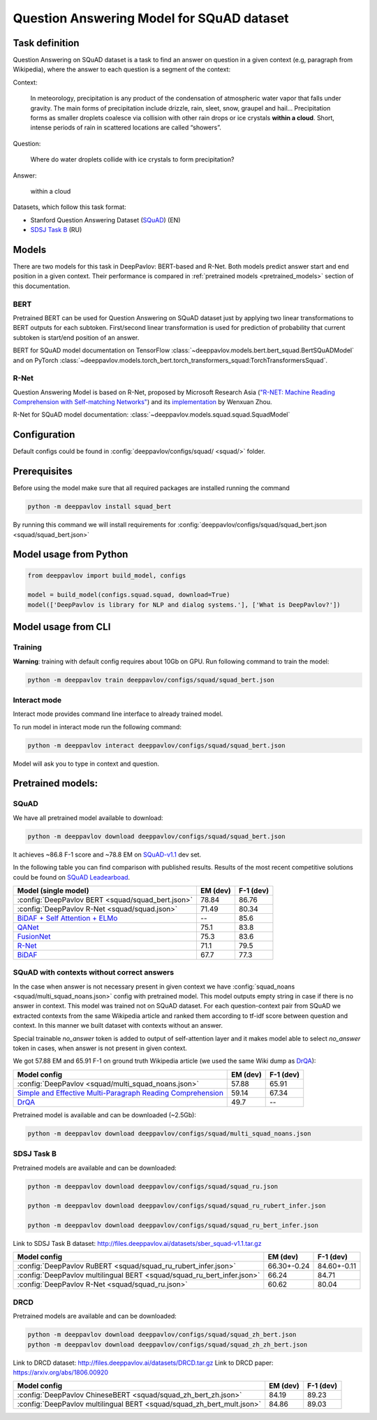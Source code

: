 Question Answering Model for SQuAD dataset
==========================================

Task definition
---------------

Question Answering on SQuAD dataset is a task to find an answer on
question in a given context (e.g, paragraph from Wikipedia), where the
answer to each
question is a segment of the context:

Context:

    In meteorology, precipitation is any product of the condensation of
    atmospheric water vapor that falls under gravity. The main forms of
    precipitation include drizzle, rain, sleet, snow, graupel and
    hail... Precipitation forms as smaller droplets coalesce via
    collision with other rain drops or ice crystals **within a cloud**.
    Short, intense periods of rain in scattered locations are called
    “showers”.

Question:

    Where do water droplets collide with ice crystals to form
    precipitation?

Answer:

    within a cloud

Datasets, which follow this task format:

-  Stanford Question Answering Dataset
   (`SQuAD <https://rajpurkar.github.io/SQuAD-explorer/>`__) (EN)
-  `SDSJ Task B <https://sdsj.sberbank.ai/2017/ru/contest.html>`__ (RU)

Models
------

There are two models for this task in DeepPavlov: BERT-based and R-Net. Both models predict answer start and end
position in a given context.
Their performance is compared in :ref:`pretrained models <pretrained_models>` section of this documentation.

BERT
~~~~
Pretrained BERT can be used for Question Answering on SQuAD dataset just by applying two linear transformations to
BERT outputs for each subtoken. First/second linear transformation is used for prediction of probability that current
subtoken is start/end position of an answer.

BERT for SQuAD model documentation on TensorFlow :class:`~deeppavlov.models.bert.bert_squad.BertSQuADModel`
and on PyTorch :class:`~deeppavlov.models.torch_bert.torch_transformers_squad:TorchTransformersSquad`.

R-Net
~~~~~

Question Answering Model is based on R-Net, proposed by Microsoft
Research Asia (`"R-NET: Machine Reading Comprehension with Self-matching
Networks" <https://www.microsoft.com/en-us/research/publication/mcr/>`__)
and its `implementation <https://github.com/HKUST-KnowComp/R-Net>`__ by
Wenxuan Zhou.

R-Net for SQuAD model documentation: :class:`~deeppavlov.models.squad.squad.SquadModel`

Configuration
-------------

Default configs could be found in :config:`deeppavlov/configs/squad/ <squad/>` folder.

Prerequisites
-------------

Before using the model make sure that all required packages are installed running the command

.. code:: bash

    python -m deeppavlov install squad_bert

By running this command we will install requirements for
:config:`deeppavlov/configs/squad/squad_bert.json <squad/squad_bert.json>`

Model usage from Python
-----------------------

.. code:: python

    from deeppavlov import build_model, configs

    model = build_model(configs.squad.squad, download=True)
    model(['DeepPavlov is library for NLP and dialog systems.'], ['What is DeepPavlov?'])


Model usage from CLI
--------------------

.. _reader_training:

Training
~~~~~~~~

**Warning**: training with default config requires about 10Gb on GPU. Run
following command to train the model:

.. code:: bash

    python -m deeppavlov train deeppavlov/configs/squad/squad_bert.json

Interact mode
~~~~~~~~~~~~~

Interact mode provides command line interface to already trained model.

To run model in interact mode run the following command:

.. code:: bash

    python -m deeppavlov interact deeppavlov/configs/squad/squad_bert.json

Model will ask you to type in context and question.

.. _pretrained_models:

Pretrained models:
------------------

SQuAD
~~~~~

We have all pretrained model available to download:

.. code:: bash

    python -m deeppavlov download deeppavlov/configs/squad/squad_bert.json

It achieves ~86.8 F-1 score and ~78.8 EM on `SQuAD-v1.1`_ dev set.

In the following table you can find comparison with published results. Results of the most recent competitive solutions could be found on `SQuAD
Leadearboad <https://rajpurkar.github.io/SQuAD-explorer/>`__.

+---------------------------------------------------------+----------------+-----------------+
| Model (single model)                                    |    EM (dev)    |    F-1 (dev)    |
+=========================================================+================+=================+
| :config:`DeepPavlov BERT <squad/squad_bert.json>`       |     78.84      |     86.76       |
+---------------------------------------------------------+----------------+-----------------+
| :config:`DeepPavlov R-Net <squad/squad.json>`           |     71.49      |     80.34       |
+---------------------------------------------------------+----------------+-----------------+
| `BiDAF + Self Attention + ELMo`_                        |       --       |     85.6        |
+---------------------------------------------------------+----------------+-----------------+
| `QANet`_                                                |     75.1       |     83.8        |
+---------------------------------------------------------+----------------+-----------------+
| `FusionNet`_                                            |     75.3       |     83.6        |
+---------------------------------------------------------+----------------+-----------------+
| `R-Net`_                                                |     71.1       |     79.5        |
+---------------------------------------------------------+----------------+-----------------+
| `BiDAF`_                                                |     67.7       |     77.3        |
+---------------------------------------------------------+----------------+-----------------+

.. _`SQuAD-v1.1`: https://arxiv.org/abs/1606.05250
.. _`BiDAF`: https://arxiv.org/abs/1611.01603
.. _`R-Net`: https://www.microsoft.com/en-us/research/publication/mcr/
.. _`FusionNet`: https://arxiv.org/abs/1711.07341
.. _`QANet`: https://arxiv.org/abs/1804.09541
.. _`BiDAF + Self Attention + ELMo`: https://arxiv.org/abs/1802.05365

SQuAD with contexts without correct answers
~~~~~~~~~~~~~~~~~~~~~~~~~~~~~~~~~~~~~~~~~~~

In the case when answer is not necessary present in given context we have :config:`squad_noans <squad/multi_squad_noans.json>`
config with pretrained model. This model outputs empty string in case if there is no answer in context.
This model was trained not on SQuAD dataset. For each question-context pair from SQuAD we extracted contexts from the same
Wikipedia article and ranked them according to tf-idf score between question and context. In this manner we built dataset
with contexts without an answer.

Special trainable `no_answer` token is added to output of self-attention layer and it makes model able to select
`no_answer` token in cases, when answer is not present in given context.

We got 57.88 EM and 65.91 F-1 on ground truth Wikipedia article (we used the same Wiki dump as `DrQA`_):

+---------------+-----------------------------------------------+----------------+-----------------+
| Model config                                                  |    EM (dev)    |    F-1 (dev)    |
+===============================================================+================+=================+
| :config:`DeepPavlov <squad/multi_squad_noans.json>`           |     57.88      |     65.91       |
+---------------------------------------------------------------+----------------+-----------------+
| `Simple and Effective Multi-Paragraph Reading Comprehension`_ |     59.14      |     67.34       |
+---------------------------------------------------------------+----------------+-----------------+
| `DrQA`_                                                       |     49.7       |     --          |
+---------------------------------------------------------------+----------------+-----------------+

Pretrained model is available and can be downloaded (~2.5Gb):

.. code:: bash

    python -m deeppavlov download deeppavlov/configs/squad/multi_squad_noans.json


.. _`DrQA`: https://arxiv.org/abs/1704.00051
.. _`Simple and Effective Multi-Paragraph Reading Comprehension`: https://arxiv.org/abs/1710.10723

SDSJ Task B
~~~~~~~~~~~

Pretrained models are available and can be downloaded:

.. code:: bash

    python -m deeppavlov download deeppavlov/configs/squad/squad_ru.json

    python -m deeppavlov download deeppavlov/configs/squad/squad_ru_rubert_infer.json

    python -m deeppavlov download deeppavlov/configs/squad/squad_ru_bert_infer.json

Link to SDSJ Task B dataset: http://files.deeppavlov.ai/datasets/sber_squad-v1.1.tar.gz

+------------------------------------------------------------------------+----------------+-----------------+
| Model config                                                           |    EM (dev)    |    F-1 (dev)    |
+========================================================================+================+=================+
| :config:`DeepPavlov RuBERT <squad/squad_ru_rubert_infer.json>`         |   66.30+-0.24  |    84.60+-0.11  |
+------------------------------------------------------------------------+----------------+-----------------+
| :config:`DeepPavlov multilingual BERT <squad/squad_ru_bert_infer.json>`|     66.24      |     84.71       |
+------------------------------------------------------------------------+----------------+-----------------+
| :config:`DeepPavlov R-Net <squad/squad_ru.json>`                       |     60.62      |     80.04       |
+------------------------------------------------------------------------+----------------+-----------------+


DRCD
~~~~~~~~~~~

Pretrained models are available and can be downloaded:

.. code:: bash

    python -m deeppavlov download deeppavlov/configs/squad/squad_zh_bert.json
    python -m deeppavlov download deeppavlov/configs/squad/squad_zh_zh_bert.json
	
Link to DRCD dataset: http://files.deeppavlov.ai/datasets/DRCD.tar.gz
Link to DRCD paper: https://arxiv.org/abs/1806.00920

+------------------------------------------------------------------------+----------------+-----------------+
| Model config                                                           |    EM (dev)    |    F-1 (dev)    |
+========================================================================+================+=================+
| :config:`DeepPavlov ChineseBERT <squad/squad_zh_bert_zh.json>`         |   84.19        |    89.23        |
+------------------------------------------------------------------------+----------------+-----------------+
| :config:`DeepPavlov multilingual BERT <squad/squad_zh_bert_mult.json>` |   84.86        |    89.03        |
+------------------------------------------------------------------------+----------------+-----------------+
